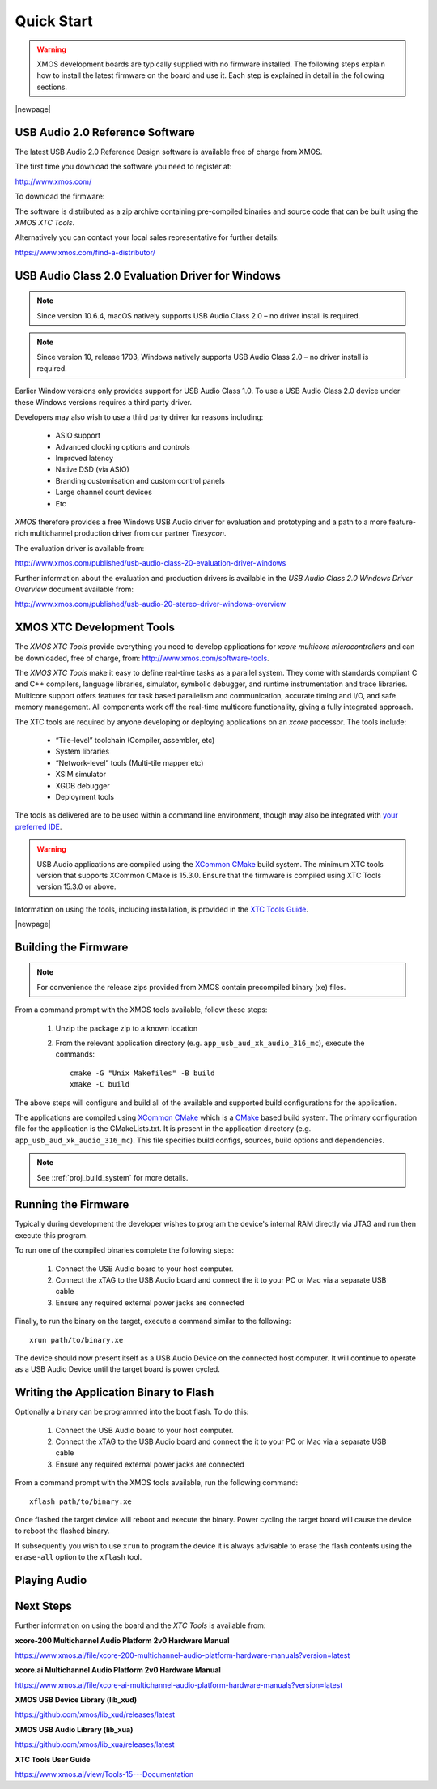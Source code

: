 Quick Start
===========

.. warning::

    XMOS development boards are typically supplied with no firmware installed. The following steps explain how to
    install the latest firmware on the board and use it. Each step is explained in detail in the following sections.

.. steps::

   #. Download the latest **USB Audio 2.0 Device Software** release from :menuitem:`http://xmos.com, Applications, USB & Multi-Channel Audio`
      and follow the `USB AUDIO SOFTWARE` link. Before you download the software review the licence and click **Accept** to initiate the download.

      (Section :ref:`quick_start_firmware`.)

   #. If using a Windows host computer, download the **USB Audio Class 2.0 Evaluation Driver for Windows** from
      :menuitem:`http://xmos.com, Applications, USB & Multi-Channel Audio` and follow the `DRIVER SUPPORT` link
      and click on `Download`. Once downloaded, run the executable and install the driver.

      (Section :ref:`quick_start_windows_driver`.)

   #. Download the **XMOS XTC Tools** from: http://www.xmos.com/software-tools and install.

      The minimum required XTC Tools version for compiling USB Audio applications can be found in the README. Make sure that you download the correct version of the tools.

      (Section :ref:`quick_start_tools`)

   #. Compile the firmware relavant to the board you have .

      (Section: :ref:`quick_start_building`)

   #. Connect the board to your development system using the xTAG supplied, and program the firmware onto the board.

      (Section :ref:`quick_start_running`)

   #. Connect audio input and output devices, and play your audio.

      (Section :ref:`quick_start_play_audio`)

|newpage|

.. _quick_start_firmware:

USB Audio 2.0 Reference Software
--------------------------------

The latest USB Audio 2.0 Reference Design software is available free of charge from XMOS.

The first time you download the software you need to register at:

http://www.xmos.com/

To download the firmware:

.. steps::

   #. Go to :menuitem:`http://xmos.com, Applications, USB & Multi-Channel Audio` and follow the `USB AUDIO SOFTWARE` link.

   #. Review the licence agreement and click **Accept**.

   #. Download and save the software when prompted.

The software is distributed as a zip archive containing pre-compiled binaries and source code that can be built using the `XMOS XTC Tools`.

Alternatively you can contact your local sales representative for further details:

https://www.xmos.com/find-a-distributor/

.. _quick_start_windows_driver:

USB Audio Class 2.0 Evaluation Driver for Windows
---------------------------------------------------

.. note::

    Since version 10.6.4, macOS natively supports USB Audio Class 2.0 – no driver install is required.

.. note::

    Since version 10, release 1703, Windows natively supports USB Audio Class 2.0 – no driver install is required.

Earlier Window versions only provides support for USB Audio Class 1.0. To use a USB Audio Class 2.0 device under these
Windows versions requires a third party driver.

Developers may also wish to use a third party driver for reasons including:

    * ASIO support
    * Advanced clocking options and controls
    * Improved latency
    * Native DSD (via ASIO)
    * Branding customisation and custom control panels
    * Large channel count devices
    * Etc

`XMOS` therefore provides a free Windows USB Audio driver for evaluation and prototyping and a path to a more feature-rich multichannel production driver from our partner `Thesycon`.

The evaluation driver is available from:

http://www.xmos.com/published/usb-audio-class-20-evaluation-driver-windows

Further information about the evaluation and production drivers is available in the *USB Audio Class 2.0 Windows Driver Overview* document available from:

http://www.xmos.com/published/usb-audio-20-stereo-driver-windows-overview

.. _quick_start_tools:

XMOS XTC Development Tools
--------------------------

The `XMOS XTC Tools` provide everything you need to develop applications for `xcore multicore microcontrollers` and can be downloaded,
free of charge, from: http://www.xmos.com/software-tools.

The `XMOS XTC Tools` make it easy to define real-time tasks as a parallel system. They come with standards compliant C and C++ compilers,
language libraries, simulator, symbolic debugger, and runtime instrumentation and trace libraries. Multicore support offers features for
task based parallelism and communication, accurate timing and I/O, and safe memory management. All components work off the real-time multicore
functionality, giving a fully integrated approach.

The XTC tools are required by anyone developing or deploying applications on an `xcore` processor. The tools include:

    * “Tile-level” toolchain (Compiler, assembler, etc)
    * System libraries
    * “Network-level” tools (Multi-tile mapper etc)
    * XSIM simulator
    * XGDB debugger
    * Deployment tools

The tools as delivered are to be used within a command line environment, though may also be integrated with
`your preferred IDE <https://www.xmos.ai/documentation/XM-014363-PC-7/html/tools-guide/install-configure/config-ide/index.html>`_.

.. warning::

    USB Audio applications are compiled using the `XCommon CMake <https://www.xmos.com/documentation/XM-014363-PC-10/html/tools-guide/tools-ref/xcommon_cmake.html#xcommon-cmake-build-system>`_ build system.
    The minimum XTC tools version that supports XCommon CMake is 15.3.0. Ensure that the firmware is compiled using XTC Tools version 15.3.0 or above.

Information on using the tools, including installation, is provided in the `XTC Tools Guide <https://www.xmos.ai/documentation/XM-014363-PC-7/html/intro.html>`_.

|newpage|

.. _quick_start_building:

Building the Firmware
---------------------

.. note::

    For convenience the release zips provided from XMOS contain precompiled binary (xe) files.

From a command prompt with the XMOS tools available, follow these steps:

    #. Unzip the package zip to a known location

    #. From the relevant application directory (e.g. ``app_usb_aud_xk_audio_316_mc``), execute the commands::

        cmake -G "Unix Makefiles" -B build
        xmake -C build

The above steps will configure and build all of the available and supported build configurations for the application.

The applications are compiled using `XCommon CMake <https://www.xmos.com/documentation/XM-014363-PC-10/html/tools-guide/tools-ref/xcommon_cmake.html#xcommon-cmake-build-system>`_ which is a `CMake <https://cmake.org/>`_
based build system.
The primary configuration file for the application is the CMakeLists.txt. It is present in the application directory (e.g. ``app_usb_aud_xk_audio_316_mc``).
This file specifies build configs, sources, build options and dependencies.

.. note::

    See ::ref:`proj_build_system` for more details.

.. _quick_start_running:

Running the Firmware
--------------------

Typically during development the developer wishes to program the device's internal RAM directly via JTAG and run then execute this program.

To run one of the compiled binaries complete the following steps:

    #. Connect the USB Audio board to your host computer.

    #. Connect the xTAG to the USB Audio board and connect the it to your PC or Mac via a separate USB cable

    #. Ensure any required external power jacks are connected

Finally, to run the binary on the target, execute a command similar to the following::

    xrun path/to/binary.xe

The device should now present itself as a USB Audio Device on the connected host computer.
It will continue to operate as a USB Audio Device until the target board is power cycled.

Writing the Application Binary to Flash
---------------------------------------

Optionally a binary can be programmed into the boot flash. To do this:

    #. Connect the USB Audio board to your host computer.

    #. Connect the xTAG to the USB Audio board and connect the it to your PC or Mac via a separate USB cable

    #. Ensure any required external power jacks are connected

From a command prompt with the XMOS tools available, run the following command::

    xflash path/to/binary.xe

Once flashed the target device will reboot and execute the binary. Power cycling the target board will cause the device to reboot the flashed binary.

If subsequently you wish to use ``xrun`` to program the device it is always advisable to erase the flash contents using the ``erase-all`` option to the ``xflash`` tool.

.. _quick_start_play_audio:

Playing Audio
-------------

.. steps::

    #. Connect the board to any power supply provided (note, some boards will be USB bus powered)

    #. Connect the board a host with driver support the USB Audio Class using a USB cable

    #. Install the Windows USB Audio 2.0 demonstration driver, if required.

    #. Connect your audio input/output devices to the connectors on the board e.g powered speakers

    #. In your audio application, select the XMOS USB Audio device.

    #. Start playing and recording.

Next Steps
----------

Further information on using the board and the `XTC Tools` is available from:

**xcore-200 Multichannel Audio Platform 2v0 Hardware Manual**

https://www.xmos.ai/file/xcore-200-multichannel-audio-platform-hardware-manuals?version=latest

**xcore.ai Multichannel Audio Platform 2v0 Hardware Manual**

https://www.xmos.ai/file/xcore-ai-multichannel-audio-platform-hardware-manuals?version=latest

**XMOS USB Device Library (lib_xud)**

https://github.com/xmos/lib_xud/releases/latest

**XMOS USB Audio Library (lib_xua)**

https://github.com/xmos/lib_xua/releases/latest

**XTC Tools User Guide**

https://www.xmos.ai/view/Tools-15---Documentation
